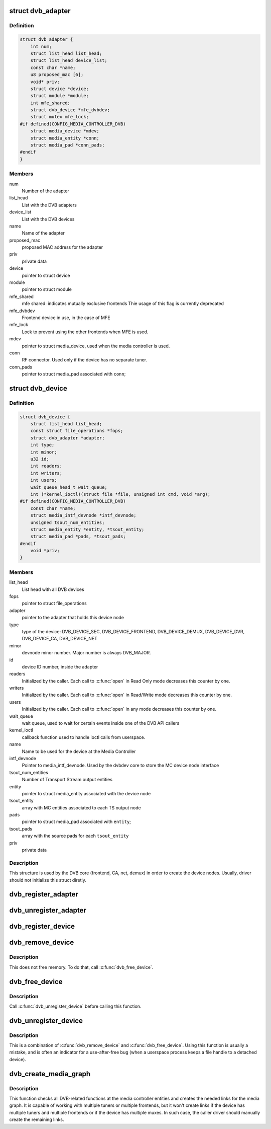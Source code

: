 .. -*- coding: utf-8; mode: rst -*-
.. src-file: drivers/media/dvb-core/dvbdev.h

.. _`dvb_adapter`:

struct dvb_adapter
==================

.. c:type:: struct dvb_adapter

    represents a Digital TV adapter using Linux DVB API

.. _`dvb_adapter.definition`:

Definition
----------

.. code-block:: c

    struct dvb_adapter {
        int num;
        struct list_head list_head;
        struct list_head device_list;
        const char *name;
        u8 proposed_mac [6];
        void* priv;
        struct device *device;
        struct module *module;
        int mfe_shared;
        struct dvb_device *mfe_dvbdev;
        struct mutex mfe_lock;
    #if defined(CONFIG_MEDIA_CONTROLLER_DVB)
        struct media_device *mdev;
        struct media_entity *conn;
        struct media_pad *conn_pads;
    #endif
    }

.. _`dvb_adapter.members`:

Members
-------

num
    Number of the adapter

list_head
    List with the DVB adapters

device_list
    List with the DVB devices

name
    Name of the adapter

proposed_mac
    proposed MAC address for the adapter

priv
    private data

device
    pointer to struct device

module
    pointer to struct module

mfe_shared
    mfe shared: indicates mutually exclusive frontends
    Thie usage of this flag is currently deprecated

mfe_dvbdev
    Frontend device in use, in the case of MFE

mfe_lock
    Lock to prevent using the other frontends when MFE is
    used.

mdev
    pointer to struct media_device, used when the media
    controller is used.

conn
    RF connector. Used only if the device has no separate
    tuner.

conn_pads
    pointer to struct media_pad associated with \ ``conn``\ ;

.. _`dvb_device`:

struct dvb_device
=================

.. c:type:: struct dvb_device

    represents a DVB device node

.. _`dvb_device.definition`:

Definition
----------

.. code-block:: c

    struct dvb_device {
        struct list_head list_head;
        const struct file_operations *fops;
        struct dvb_adapter *adapter;
        int type;
        int minor;
        u32 id;
        int readers;
        int writers;
        int users;
        wait_queue_head_t wait_queue;
        int (*kernel_ioctl)(struct file *file, unsigned int cmd, void *arg);
    #if defined(CONFIG_MEDIA_CONTROLLER_DVB)
        const char *name;
        struct media_intf_devnode *intf_devnode;
        unsigned tsout_num_entities;
        struct media_entity *entity, *tsout_entity;
        struct media_pad *pads, *tsout_pads;
    #endif
        void *priv;
    }

.. _`dvb_device.members`:

Members
-------

list_head
    List head with all DVB devices

fops
    pointer to struct file_operations

adapter
    pointer to the adapter that holds this device node

type
    type of the device: DVB_DEVICE_SEC, DVB_DEVICE_FRONTEND,
    DVB_DEVICE_DEMUX, DVB_DEVICE_DVR, DVB_DEVICE_CA, DVB_DEVICE_NET

minor
    devnode minor number. Major number is always DVB_MAJOR.

id
    device ID number, inside the adapter

readers
    Initialized by the caller. Each call to \ :c:func:`open`\  in Read Only mode
    decreases this counter by one.

writers
    Initialized by the caller. Each call to \ :c:func:`open`\  in Read/Write
    mode decreases this counter by one.

users
    Initialized by the caller. Each call to \ :c:func:`open`\  in any mode
    decreases this counter by one.

wait_queue
    wait queue, used to wait for certain events inside one of
    the DVB API callers

kernel_ioctl
    callback function used to handle ioctl calls from userspace.

name
    Name to be used for the device at the Media Controller

intf_devnode
    Pointer to media_intf_devnode. Used by the dvbdev core to
    store the MC device node interface

tsout_num_entities
    Number of Transport Stream output entities

entity
    pointer to struct media_entity associated with the device node

tsout_entity
    array with MC entities associated to each TS output node

pads
    pointer to struct media_pad associated with \ ``entity``\ ;

tsout_pads
    array with the source pads for each \ ``tsout_entity``\ 

priv
    private data

.. _`dvb_device.description`:

Description
-----------

This structure is used by the DVB core (frontend, CA, net, demux) in
order to create the device nodes. Usually, driver should not initialize
this struct diretly.

.. _`dvb_register_adapter`:

dvb_register_adapter
====================

.. c:function:: int dvb_register_adapter(struct dvb_adapter *adap, const char *name, struct module *module, struct device *device, short *adapter_nums)

    Registers a new DVB adapter

    :param struct dvb_adapter \*adap:
        pointer to struct dvb_adapter

    :param const char \*name:
        Adapter's name

    :param struct module \*module:
        initialized with THIS_MODULE at the caller

    :param struct device \*device:
        pointer to struct device that corresponds to the device driver

    :param short \*adapter_nums:
        Array with a list of the numbers for \ ``dvb_register_adapter``\ ;
        to select among them. Typically, initialized with:
        DVB_DEFINE_MOD_OPT_ADAPTER_NR(adapter_nums)

.. _`dvb_unregister_adapter`:

dvb_unregister_adapter
======================

.. c:function:: int dvb_unregister_adapter(struct dvb_adapter *adap)

    Unregisters a DVB adapter

    :param struct dvb_adapter \*adap:
        pointer to struct dvb_adapter

.. _`dvb_register_device`:

dvb_register_device
===================

.. c:function:: int dvb_register_device(struct dvb_adapter *adap, struct dvb_device **pdvbdev, const struct dvb_device *template, void *priv, int type, int demux_sink_pads)

    Registers a new DVB device

    :param struct dvb_adapter \*adap:
        pointer to struct dvb_adapter

    :param struct dvb_device \*\*pdvbdev:
        pointer to the place where the new struct dvb_device will be
        stored

    :param const struct dvb_device \*template:
        Template used to create \ :c:type:`struct pdvbdev <pdvbdev>`\ ;

    :param void \*priv:
        private data

    :param int type:
        type of the device: \ ``DVB_DEVICE_SEC``\ , \ ``DVB_DEVICE_FRONTEND``\ ,
        \ ``DVB_DEVICE_DEMUX``\ , \ ``DVB_DEVICE_DVR``\ , \ ``DVB_DEVICE_CA``\ ,
        \ ``DVB_DEVICE_NET``\ 

    :param int demux_sink_pads:
        Number of demux outputs, to be used to create the TS
        outputs via the Media Controller.

.. _`dvb_remove_device`:

dvb_remove_device
=================

.. c:function:: void dvb_remove_device(struct dvb_device *dvbdev)

    Remove a registered DVB device

    :param struct dvb_device \*dvbdev:
        pointer to struct dvb_device

.. _`dvb_remove_device.description`:

Description
-----------

This does not free memory.  To do that, call \ :c:func:`dvb_free_device`\ .

.. _`dvb_free_device`:

dvb_free_device
===============

.. c:function:: void dvb_free_device(struct dvb_device *dvbdev)

    Free memory occupied by a DVB device.

    :param struct dvb_device \*dvbdev:
        pointer to struct dvb_device

.. _`dvb_free_device.description`:

Description
-----------

Call \ :c:func:`dvb_unregister_device`\  before calling this function.

.. _`dvb_unregister_device`:

dvb_unregister_device
=====================

.. c:function:: void dvb_unregister_device(struct dvb_device *dvbdev)

    Unregisters a DVB device

    :param struct dvb_device \*dvbdev:
        pointer to struct dvb_device

.. _`dvb_unregister_device.description`:

Description
-----------

This is a combination of \ :c:func:`dvb_remove_device`\  and \ :c:func:`dvb_free_device`\ .
Using this function is usually a mistake, and is often an indicator
for a use-after-free bug (when a userspace process keeps a file
handle to a detached device).

.. _`dvb_create_media_graph`:

dvb_create_media_graph
======================

.. c:function:: int dvb_create_media_graph(struct dvb_adapter *adap, bool create_rf_connector)

    Creates media graph for the Digital TV part of the device.

    :param struct dvb_adapter \*adap:
        pointer to struct dvb_adapter

    :param bool create_rf_connector:
        if true, it creates the RF connector too

.. _`dvb_create_media_graph.description`:

Description
-----------

This function checks all DVB-related functions at the media controller
entities and creates the needed links for the media graph. It is
capable of working with multiple tuners or multiple frontends, but it
won't create links if the device has multiple tuners and multiple frontends
or if the device has multiple muxes. In such case, the caller driver should
manually create the remaining links.

.. This file was automatic generated / don't edit.

